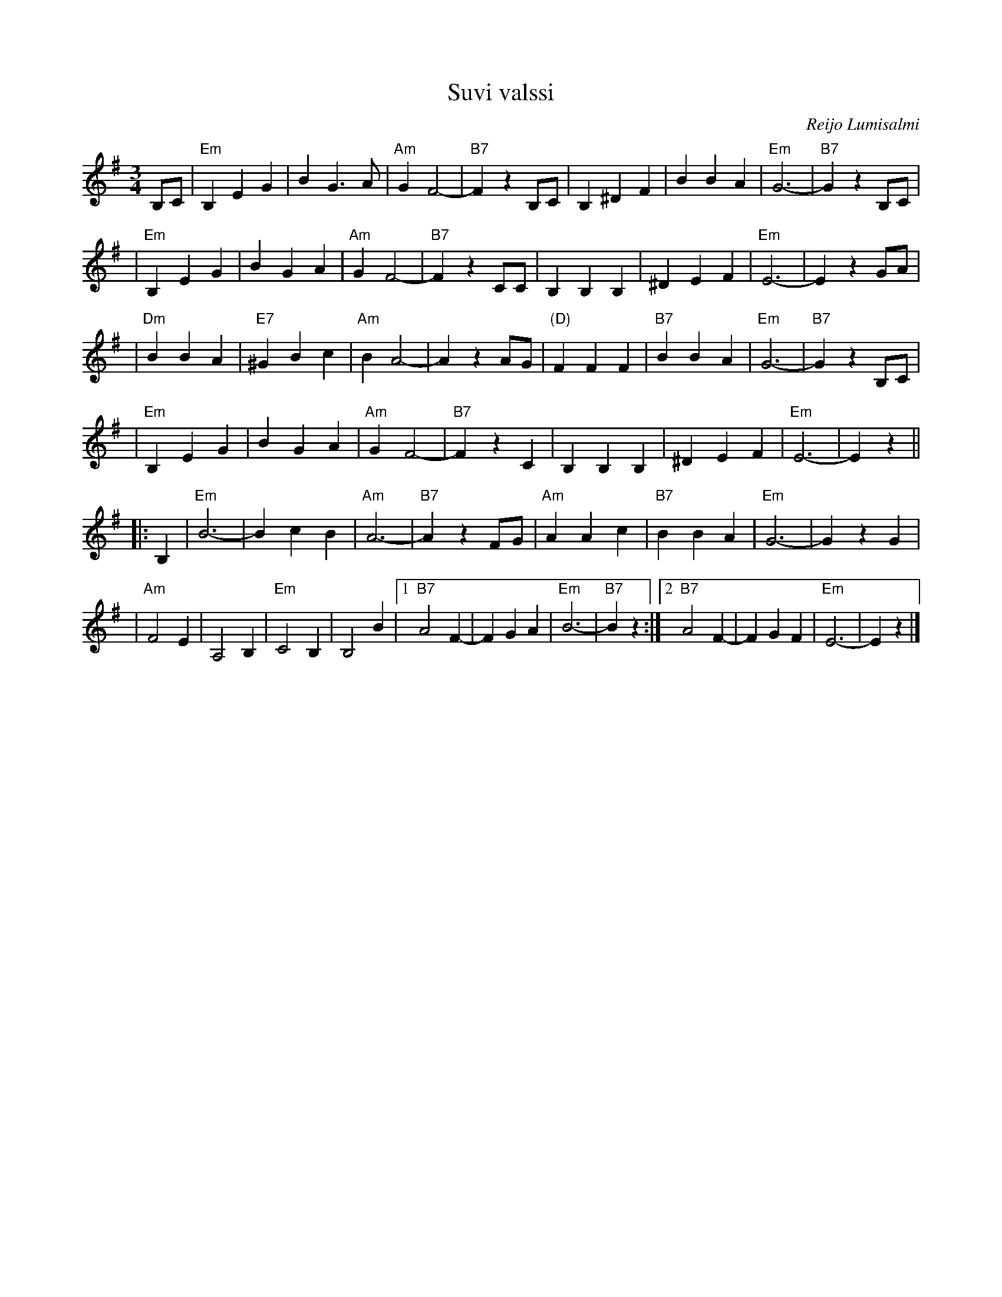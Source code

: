 X: 1
T: Suvi valssi
C: Reijo Lumisalmi
M: 3/4
L: 1/8
K: Em
B,C \
| "Em"B,2E2G2 | B2G3A | "Am"G2F4- | "B7"F2z2B,C \
| B,2^D2F2 | B2B2A2 | "Em"G6- | "B7"G2z2B,C |
| "Em"B,2E2G2 | B2G2A2 | "Am"G2F4- | "B7"F2z2CC \
| B,2B,2B,2 | ^D2E2F2 | "Em"E6- | E2z2 GA |
| "Dm"B2B2A2 | "E7"^G2B2c2 | "Am"B2A4- | A2z2AG \
| "(D)"F2F2F2 | "B7"B2B2A2 | "Em"G6- | "B7"G2z2B,C |
| "Em"B,2E2G2 | B2G2A2 | "Am"G2F4- | "B7"F2z2C2 \
| B,2B,2B,2 | ^D2E2F2 | "Em"E6- | E2z2 ||
|: B,2 \
| "Em"B6- | B2c2B2 | "Am"A6- | "B7"A2z2FG \
| "Am"A2A2c2 | "B7"B2B2A2 | "Em"G6- | G2z2G2 |
| "Am"F4E2 | A,4B,2 | "Em"C4B,2 | B,4B2 \
|1 "B7"A4F2- | F2G2A2 | "Em"B6- | "B7"B2z2 \
:|2 "B7"A4F2- | F2G2F2 | "Em"E6- | E2z2 |]
